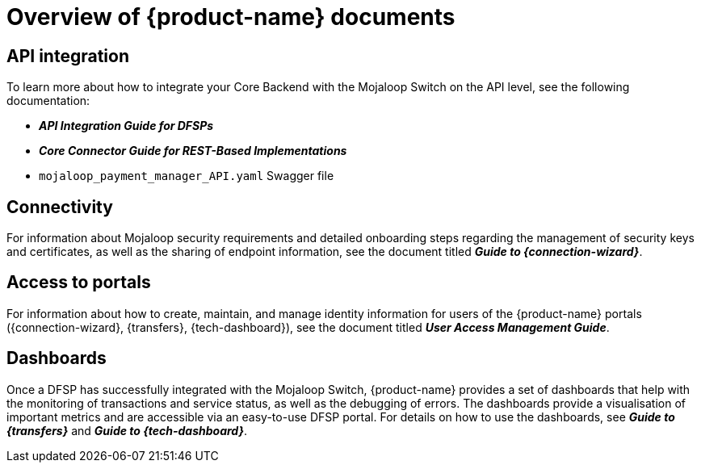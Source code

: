 = Overview of {product-name} documents 

== API integration

To learn more about how to integrate your Core Backend with the Mojaloop Switch on the API level, see the following documentation:

* *_API Integration Guide for DFSPs_*
* *_Core Connector Guide for REST-Based Implementations_*
* `mojaloop_payment_manager_API.yaml` Swagger file
////
The document is available at the following url: ???
////
== Connectivity

For information about Mojaloop security requirements and detailed onboarding steps regarding the management of security keys and certificates, as well as the sharing of endpoint information, see the document titled *_Guide to {connection-wizard}_*. 
////
The document is available at the following url: ???
////

== Access to portals

For information about how to create, maintain, and manage identity information for users of the {product-name} portals ({connection-wizard}, {transfers}, {tech-dashboard}), see the document titled *_User Access Management Guide_*.


== Dashboards

Once a DFSP has successfully integrated with the Mojaloop Switch, {product-name} provides a set of dashboards that help with the monitoring of transactions and service status, as well as the debugging of errors. The dashboards provide a visualisation of important metrics and are accessible via an easy-to-use DFSP portal. For details on how to use the dashboards, see *_Guide to {transfers}_* and *_Guide to {tech-dashboard}_*. 
////
These documents are available at the following urls:

* ???
* ???
////